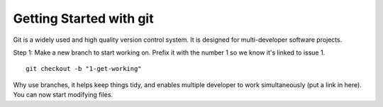 .. highlight:: shell

.. _Getting Started With Git:

===============================================
Getting Started with git
===============================================

Git is a widely used and high quality version control system. It is
designed for multi-developer software projects. 

Step 1: Make a new branch to start working on. Prefix it with the number 1 so we know
it's linked to issue 1.
::
   git checkout -b "1-get-working"

Why use branches, it helps keep things tidy, and enables 
multiple developer to work simultaneously (put a link in here).
You can now start modifying files.

